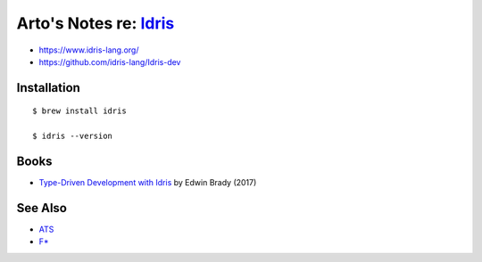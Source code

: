 ***************************************************************************************
Arto's Notes re: `Idris <https://en.wikipedia.org/wiki/Idris_(programming_language)>`__
***************************************************************************************

* https://www.idris-lang.org/
* https://github.com/idris-lang/Idris-dev

Installation
============

::

  $ brew install idris

  $ idris --version

Books
=====

* `Type-Driven Development with Idris
  <https://www.manning.com/books/type-driven-development-with-idris>`__
  by Edwin Brady (2017)

See Also
========

* `ATS <ats>`__
* `F* <fstar>`__
